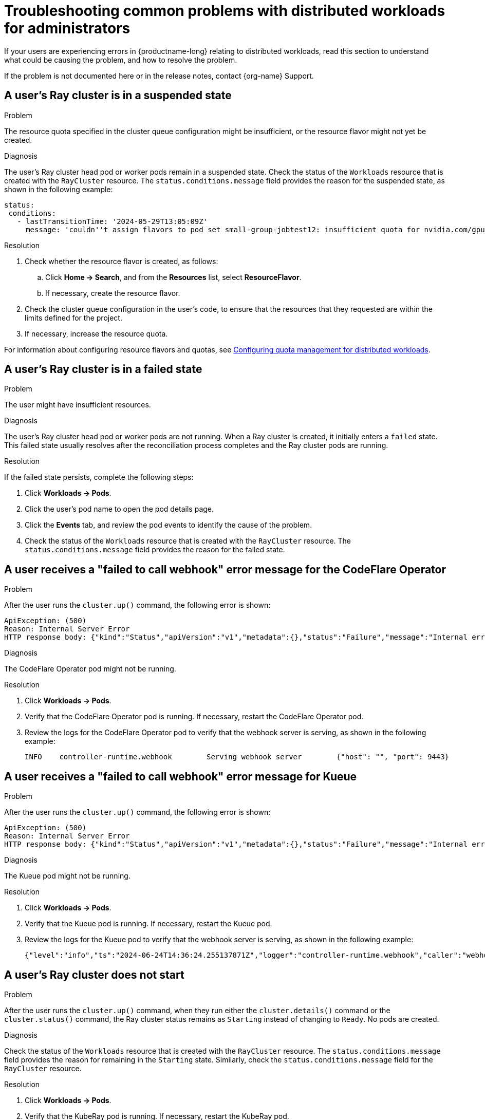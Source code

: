 :_module-type: REFERENCE

[id="troubleshooting-common-problems-with-distributed-workloads-for-administrators_{context}"]
= Troubleshooting common problems with distributed workloads for administrators

[role='_abstract']
If your users are experiencing errors in {productname-long} relating to distributed workloads, read this section to understand what could be causing the problem, and how to resolve the problem.

ifndef::upstream[]
If the problem is not documented here or in the release notes, contact {org-name} Support.
endif::[]

== A user's Ray cluster is in a suspended state

.Problem
The resource quota specified in the cluster queue configuration might be insufficient, or the resource flavor might not yet be created.

.Diagnosis
The user's Ray cluster head pod or worker pods remain in a suspended state. 
Check the status of the `Workloads` resource that is created with the `RayCluster` resource.
The `status.conditions.message` field provides the reason for the suspended state, as shown in the following example:

[source,bash]
----
status:
 conditions:
   - lastTransitionTime: '2024-05-29T13:05:09Z'
     message: 'couldn''t assign flavors to pod set small-group-jobtest12: insufficient quota for nvidia.com/gpu in flavor default-flavor in ClusterQueue'

----

.Resolution
. Check whether the resource flavor is created, as follows:
ifdef::upstream,self-managed[]
.. In the {openshift-platform} console, select the user's project from the *Project* list. 
endif::[]
ifdef::cloud-service[]
..  In the OpenShift console, select the user's project from the *Project* list.
endif::[]
.. Click *Home -> Search*, and from the *Resources* list, select *ResourceFlavor*.
.. If necessary, create the resource flavor.
. Check the cluster queue configuration in the user's code, to ensure that the resources that they requested are within the limits defined for the project.
. If necessary, increase the resource quota. 

ifndef::upstream[]
For information about configuring resource flavors and quotas, see link:{rhoaidocshome}{default-format-url}/managing_openshift_ai/managing-distributed-workloads_managing-rhoai#configuring-quota-management-for-distributed-workloads_managing-rhoai[Configuring quota management for distributed workloads].
endif::[]
ifdef::upstream[]
For information about configuring resource flavors and quotas, see link:{odhdocshome}/managing-odh/#configuring-quota-management-for-distributed-workloads_managing-odh[Configuring quota management for distributed workloads].
endif::[]


== A user's Ray cluster is in a failed state

.Problem
The user might have insufficient resources.

.Diagnosis
The user's Ray cluster head pod or worker pods are not running.
When a Ray cluster is created, it initially enters a `failed` state. 
This failed state usually resolves after the reconciliation process completes and the Ray cluster pods are running.

.Resolution
If the failed state persists, complete the following steps:

ifdef::upstream,self-managed[]
. In the {openshift-platform} console, select the user's project from the *Project* list. 
endif::[]
ifdef::cloud-service[]
. In the OpenShift console, select the user's project from the *Project* list.
endif::[]
. Click *Workloads -> Pods*.
. Click the user's pod name to open the pod details page.
. Click the *Events* tab, and review the pod events to identify the cause of the problem.
. Check the status of the `Workloads` resource that is created with the `RayCluster` resource.
The `status.conditions.message` field provides the reason for the failed state.


== A user receives a "failed to call webhook" error message for the CodeFlare Operator

.Problem
After the user runs the `cluster.up()` command, the following error is shown:

[source,bash]
----
ApiException: (500)
Reason: Internal Server Error
HTTP response body: {"kind":"Status","apiVersion":"v1","metadata":{},"status":"Failure","message":"Internal error occurred: failed calling webhook \"mraycluster.ray.openshift.ai\": failed to call webhook: Post \"https://codeflare-operator-webhook-service.redhat-ods-applications.svc:443/mutate-ray-io-v1-raycluster?timeout=10s\": no endpoints available for service \"codeflare-operator-webhook-service\"","reason":"InternalError","details":{"causes":[{"message":"failed calling webhook \"mraycluster.ray.openshift.ai\": failed to call webhook: Post \"https://codeflare-operator-webhook-service.redhat-ods-applications.svc:443/mutate-ray-io-v1-raycluster?timeout=10s\": no endpoints available for service \"codeflare-operator-webhook-service\""}]},"code":500}
----

.Diagnosis
The CodeFlare Operator pod might not be running.

.Resolution

ifdef::upstream,self-managed[]
. In the {openshift-platform} console, select the user's project from the *Project* list. 
endif::[]
ifdef::cloud-service[]
. In the OpenShift console, select the user's project from the *Project* list.
endif::[]
. Click *Workloads -> Pods*.
. Verify that the CodeFlare Operator pod is running.
If necessary, restart the CodeFlare Operator pod.

. Review the logs for the CodeFlare Operator pod to verify that the webhook server is serving, as shown in the following example:
+
[source,bash]
----
INFO	controller-runtime.webhook	  Serving webhook server	{"host": "", "port": 9443}
----


== A user receives a "failed to call webhook" error message for Kueue

.Problem
After the user runs the `cluster.up()` command, the following error is shown:

[source,bash]
----
ApiException: (500)
Reason: Internal Server Error
HTTP response body: {"kind":"Status","apiVersion":"v1","metadata":{},"status":"Failure","message":"Internal error occurred: failed calling webhook \"mraycluster.kb.io\": failed to call webhook: Post \"https://kueue-webhook-service.redhat-ods-applications.svc:443/mutate-ray-io-v1-raycluster?timeout=10s\": no endpoints available for service \"kueue-webhook-service\"","reason":"InternalError","details":{"causes":[{"message":"failed calling webhook \"mraycluster.kb.io\": failed to call webhook: Post \"https://kueue-webhook-service.redhat-ods-applications.svc:443/mutate-ray-io-v1-raycluster?timeout=10s\": no endpoints available for service \"kueue-webhook-service\""}]},"code":500}

----

.Diagnosis
The Kueue pod might not be running.

.Resolution

ifdef::upstream,self-managed[]
. In the {openshift-platform} console, select the user's project from the *Project* list. 
endif::[]
ifdef::cloud-service[]
. In the OpenShift console, select the user's project from the *Project* list.
endif::[]
. Click *Workloads -> Pods*.
. Verify that the Kueue pod is running.
If necessary, restart the Kueue pod.

. Review the logs for the Kueue pod to verify that the webhook server is serving, as shown in the following example:
+
[source,bash]
----
{"level":"info","ts":"2024-06-24T14:36:24.255137871Z","logger":"controller-runtime.webhook","caller":"webhook/server.go:242","msg":"Serving webhook server","host":"","port":9443}
----


== A user's Ray cluster does not start

.Problem
After the user runs the `cluster.up()` command, when they run either the `cluster.details()` command or the `cluster.status()` command, the Ray cluster status remains as `Starting` instead of changing to `Ready`.
No pods are created.

.Diagnosis
Check the status of the `Workloads` resource that is created with the `RayCluster` resource.
The `status.conditions.message` field provides the reason for remaining in the `Starting` state.
Similarly, check the `status.conditions.message` field for the `RayCluster` resource. 

.Resolution

ifdef::upstream,self-managed[]
. In the {openshift-platform} console, select the user's project from the *Project* list. 
endif::[]
ifdef::cloud-service[]
. In the OpenShift console, select the user's project from the *Project* list.
endif::[]
. Click *Workloads -> Pods*.
. Verify that the KubeRay pod is running.
If necessary, restart the KubeRay pod.

. Review the logs for the KubeRay pod to identify errors.


== A user receives a *Default Local Queue ... not found* error message

.Problem
After the user runs the `cluster.up()` command, the following error is shown:

[source,bash]
----
Default Local Queue with kueue.x-k8s.io/default-queue: true annotation not found please create a default Local Queue or provide the local_queue name in Cluster Configuration.
----

.Diagnosis
No default local queue is defined, and a local queue is not specified in the cluster configuration.

.Resolution
. Check whether a local queue exists in the user's project, as follows:
ifdef::upstream,self-managed[]
.. In the {openshift-platform} console, select the user's project from the *Project* list. 
endif::[]
ifdef::cloud-service[]
..  In the OpenShift console, select the user's project from the *Project* list.
endif::[]
.. Click *Home -> Search*, and from the *Resources* list, select *LocalQueue*.
.. If no local queues are found, create a local queue.
.. Provide the user with the details of the local queues in their project, and advise them to add a local queue to their cluster configuration.

. Define a default local queue.
+
ifndef::upstream[]
For information about creating a local queue and defining a default local queue, see link:{rhoaidocshome}{default-format-url}/managing_openshift_ai/managing-distributed-workloads_managing-rhoai#configuring-quota-management-for-distributed-workloads_managing-rhoai[Configuring quota management for distributed workloads].
endif::[]
ifdef::upstream[]
For information about creating a local queue and defining a default local queue, see link:{odhdocshome}/managing-odh/#configuring-quota-management-for-distributed-workloads_managing-odh[Configuring quota management for distributed workloads].
endif::[]

 
== A user receives a *local_queue provided does not exist* error message

.Problem
After the user runs the `cluster.up()` command, the following error is shown:

[source,bash]
----
local_queue provided does not exist or is not in this namespace. Please provide the correct local_queue name in Cluster Configuration.
----

.Diagnosis
An incorrect value is specified for the local queue in the cluster configuration, or an incorrect default local queue is defined.
The specified local queue either does not exist, or exists in a different namespace.

.Resolution
ifdef::upstream,self-managed[]
.. In the {openshift-platform} console, select the user's project from the *Project* list. 
endif::[]
ifdef::cloud-service[]
..  In the OpenShift console, select the user's project from the *Project* list.
endif::[]
. Click *Search*, and from the *Resources* list, select *LocalQueue*.
. Resolve the problem in one of the following ways:

* If no local queues are found, create a local queue.
* If one or more local queues are found, provide the user with the details of the local queues in their project.
Advise the user to ensure that they spelled the local queue name correctly in their cluster configuration, and that the `namespace` value in the cluster configuration matches their project name.
If the user does not specify a `namespace` value in the cluster configuration, the Ray cluster is created in the current project.

. Define a default local queue.
+
ifndef::upstream[]
For information about creating a local queue and defining a default local queue, see link:{rhoaidocshome}{default-format-url}/managing_openshift_ai/managing-distributed-workloads_managing-rhoai#configuring-quota-management-for-distributed-workloads_managing-rhoai[Configuring quota management for distributed workloads].
endif::[]
ifdef::upstream[]
For information about creating a local queue and defining a default local queue, see link:{odhdocshome}/managing-odh/#configuring-quota-management-for-distributed-workloads_managing-odh[Configuring quota management for distributed workloads].
endif::[]


== A user cannot create a Ray cluster or submit jobs

.Problem
After the user runs the `cluster.up()` command, an error similar to the following text is shown:

[source,bash]
----
RuntimeError: Failed to get RayCluster CustomResourceDefinition: (403)
Reason: Forbidden
HTTP response body: {"kind":"Status","apiVersion":"v1","metadata":{},"status":"Failure","message":"rayclusters.ray.io is forbidden: User \"system:serviceaccount:regularuser-project:regularuser-workbench\" cannot list resource \"rayclusters\" in API group \"ray.io\" in the namespace \"regularuser-project\"","reason":"Forbidden","details":{"group":"ray.io","kind":"rayclusters"},"code":403}
----

.Diagnosis
The correct OpenShift login credentials are not specified in the `TokenAuthentication` section of the user's notebook code.

.Resolution
. Advise the user to identify and specify the correct OpenShift login credentials as follows:

ifdef::upstream,self-managed[]
.. In the {openshift-platform} console header, click your username and click *Copy login command*.
endif::[]
ifdef::cloud-service[]
.. In the OpenShift console header, click your username and click *Copy login command*.
endif::[]

.. In the new tab that opens, log in as the user whose credentials you want to use.
.. Click *Display Token*.
.. From the *Log in with this token* section, copy the `token` and `server` values.

.. Specify the copied `token` and `server` values in your notebook code as follows:
+
[source,bash,subs="+quotes"]
----
auth = TokenAuthentication(
    token = "_<token>_",
    server = "_<server>_",
    skip_tls=False
)
auth.login()
----

. Verify that the user has the correct permissions and is part of the {user-group} group.


== The user's pod provisioned by Kueue is terminated before the user's image is pulled

.Problem
Kueue waits for a period of time before marking a workload as ready, to enable all of the workload pods to become provisioned and running. 
By default, Kueue waits for 5 minutes. 
If the pod image is very large and is still being pulled after the 5-minute waiting period elapses, Kueue fails the workload and terminates the related pods.

.Diagnosis

ifdef::upstream,self-managed[]
. In the {openshift-platform} console, select the user's project from the *Project* list. 
endif::[]
ifdef::cloud-service[]
. In the OpenShift console, select the user's project from the *Project* list.
endif::[]
. Click *Workloads -> Pods*.
. Click the user's pod name to open the pod details page.
. Click the *Events* tab, and review the pod events to check whether the image pull completed successfully.

.Resolution
If the pod takes more than 5 minutes to pull the image, resolve the problem in one of the following ways:

* Add an `OnFailure` restart policy for resources that are managed by Kueue.
* In the `redhat-ods-applications` namespace, edit the `kueue-manager-config` ConfigMap to set a custom timeout for the `waitForPodsReady` property.
For more information about this configuration option, see link:https://kueue.sigs.k8s.io/docs/tasks/manage/setup_wait_for_pods_ready/#enabling-waitforpodsready[Enabling waitForPodsReady] in the Kueue documentation.


// [role='_additional-resources']
// == Additional resources
// * TODO
